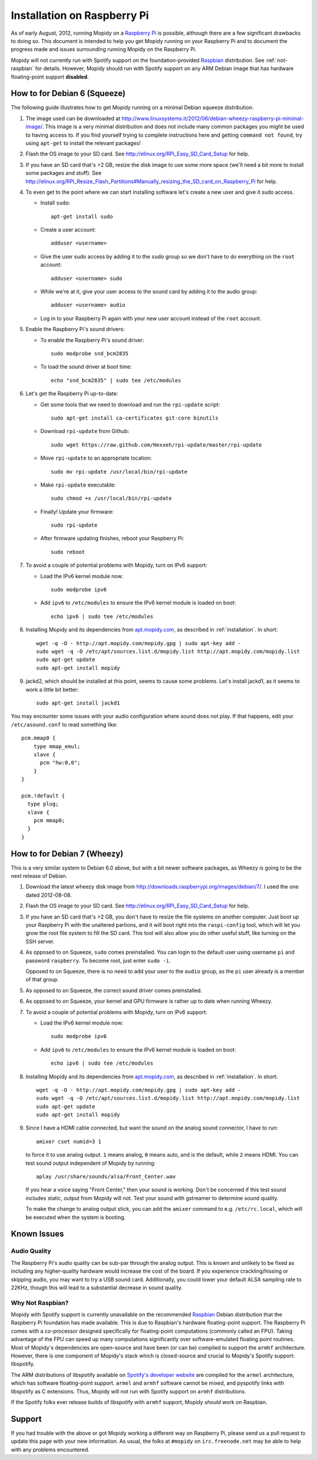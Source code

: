 .. _raspberrypi-installation:

****************************
Installation on Raspberry Pi
****************************

As of early August, 2012, running Mopidy on a `Raspberry Pi
<http://www.raspberrypi.org/>`_ is possible, although there are a few
significant drawbacks to doing so. This document is intended to help you get
Mopidy running on your Raspberry Pi and to document the progress made and
issues surrounding running Mopidy on the Raspberry Pi.

Mopidy will not currently run with Spotify support on the foundation-provided
`Raspbian <http://www.raspbian.org>`_ distribution. See :ref:`not-raspbian` for
details. However, Mopidy should run with Spotify support on any ARM Debian
image that has hardware floating-point support **disabled**.

.. image:: /_static/raspberry-pi-by-jwrodgers.jpg
    :width: 640
    :height: 427


.. _raspi-squeeze:

How to for Debian 6 (Squeeze)
=============================

The following guide illustrates how to get Mopidy running on a minimal Debian
squeeze distribution.

1. The image used can be downloaded at
   http://www.linuxsystems.it/2012/06/debian-wheezy-raspberry-pi-minimal-image/.
   This image is a very minimal distribution and does not include many common
   packages you might be used to having access to. If you find yourself trying
   to complete instructions here and getting ``command not found``, try using
   ``apt-get`` to install the relevant packages!

2. Flash the OS image to your SD card. See
   http://elinux.org/RPi_Easy_SD_Card_Setup for help.

3. If you have an SD card that's >2 GB, resize the disk image to use some more
   space (we'll need a bit more to install some packages and stuff). See
   http://elinux.org/RPi_Resize_Flash_Partitions#Manually_resizing_the_SD_card_on_Raspberry_Pi
   for help.

4. To even get to the point where we can start installing software let's create
   a new user and give it sudo access.

   - Install ``sudo``::

         apt-get install sudo

   - Create a user account::

         adduser <username>

   - Give the user sudo access by adding it to the ``sudo`` group so we don't
     have to do everything on the ``root`` account::

         adduser <username> sudo

   - While we're at it, give your user access to the sound card by adding it to
     the audio group::

         adduser <username> audio

   - Log in to your Raspberry Pi again with your new user account instead of
     the ``root`` account.

5. Enable the Raspberry Pi's sound drivers:

   - To enable the Raspberry Pi's sound driver::

         sudo modprobe snd_bcm2835

   - To load the sound driver at boot time::

         echo "snd_bcm2835" | sudo tee /etc/modules

6. Let's get the Raspberry Pi up-to-date:

   - Get some tools that we need to download and run the ``rpi-update``
     script::

         sudo apt-get install ca-certificates git-core binutils

   - Download ``rpi-update`` from Github::

         sudo wget https://raw.github.com/Hexxeh/rpi-update/master/rpi-update

   - Move ``rpi-update`` to an appropriate location::

         sudo mv rpi-update /usr/local/bin/rpi-update

   - Make ``rpi-update`` executable::

         sudo chmod +x /usr/local/bin/rpi-update

   - Finally! Update your firmware::

         sudo rpi-update

   - After firmware updating finishes, reboot your Raspberry Pi::

         sudo reboot

7. To avoid a couple of potential problems with Mopidy, turn on IPv6 support:

   - Load the IPv6 kernel module now::

         sudo modprobe ipv6

   - Add ``ipv6`` to ``/etc/modules`` to ensure the IPv6 kernel module is
     loaded on boot::

         echo ipv6 | sudo tee /etc/modules

8. Installing Mopidy and its dependencies from `apt.mopidy.com
   <http://apt.mopidy.com/>`_, as described in :ref:`installation`. In short::

       wget -q -O - http://apt.mopidy.com/mopidy.gpg | sudo apt-key add -
       sudo wget -q -O /etc/apt/sources.list.d/mopidy.list http://apt.mopidy.com/mopidy.list
       sudo apt-get update
       sudo apt-get install mopidy

9. jackd2, which should be installed at this point, seems to cause some
   problems. Let's install jackd1, as it seems to work a little bit better::

       sudo apt-get install jackd1

You may encounter some issues with your audio configuration where sound does
not play. If that happens, edit your ``/etc/asound.conf`` to read something
like::

    pcm.mmap0 {
        type mmap_emul;
        slave {
          pcm "hw:0,0";
        }
    }

    pcm.!default {
      type plug;
      slave {
        pcm mmap0;
      }
    }


.. _raspi-wheezy:

How to for Debian 7 (Wheezy)
============================

This is a very similar system to Debian 6.0 above, but with a bit newer
software packages, as Wheezy is going to be the next release of Debian.

1. Download the latest wheezy disk image from
   http://downloads.raspberrypi.org/images/debian/7/. I used the one dated
   2012-08-08.

2. Flash the OS image to your SD card. See
   http://elinux.org/RPi_Easy_SD_Card_Setup for help.

3. If you have an SD card that's >2 GB, you don't have to resize the file
   systems on another computer. Just boot up your Raspberry Pi with the
   unaltered partions, and it will boot right into the ``raspi-config`` tool,
   which will let you grow the root file system to fill the SD card. This tool
   will also allow you do other useful stuff, like turning on the SSH server.

4. As opposed to on Squeeze, ``sudo`` comes preinstalled. You can login to the
   default user using username ``pi`` and password ``raspberry``. To become
   root, just enter ``sudo -i``.

   Opposed to on Squeeze, there is no need to add your user to the ``audio``
   group, as the ``pi`` user already is a member of that group.

5. As opposed to on Squeeze, the correct sound driver comes preinstalled.

6. As opposed  to on Squeeze, your kernel and GPU firmware is rather up to date
   when running Wheezy.

7. To avoid a couple of potential problems with Mopidy, turn on IPv6 support:

   - Load the IPv6 kernel module now::

         sudo modprobe ipv6

   - Add ``ipv6`` to ``/etc/modules`` to ensure the IPv6 kernel module is
     loaded on boot::

         echo ipv6 | sudo tee /etc/modules

8. Installing Mopidy and its dependencies from `apt.mopidy.com
   <http://apt.mopidy.com/>`_, as described in :ref:`installation`. In short::

       wget -q -O - http://apt.mopidy.com/mopidy.gpg | sudo apt-key add -
       sudo wget -q -O /etc/apt/sources.list.d/mopidy.list http://apt.mopidy.com/mopidy.list
       sudo apt-get update
       sudo apt-get install mopidy

9. Since I have a HDMI cable connected, but want the sound on the analog sound
   connector, I have to run::

       amixer cset numid=3 1

   to force it to use analog output. ``1`` means analog, ``0`` means auto, and
   is the default, while ``2`` means HDMI. You can test sound output
   independent of Mopidy by running::

       aplay /usr/share/sounds/alsa/Front_Center.wav

   If you hear a voice saying "Front Center," then your sound is working. Don't 
   be concerned if this test sound includes static, output from Mopidy will not.
   Test your sound with gstreamer to determine sound quality.

   To make the change to analog output stick, you can add the ``amixer`` command
   to e.g. ``/etc/rc.local``, which will be executed when the system is
   booting.


Known Issues
============

Audio Quality
-------------

The Raspberry Pi's audio quality can be sub-par through the analog output. This
is known and unlikely to be fixed as including any higher-quality hardware
would increase the cost of the board. If you experience crackling/hissing or
skipping audio, you may want to try a USB sound card. Additionally, you could
lower your default ALSA sampling rate to 22KHz, though this will lead to a
substantial decrease in sound quality.


.. _not-raspbian:

Why Not Raspbian?
-----------------

Mopidy with Spotify support is currently unavailable on the recommended
`Raspbian <http://www.raspbian.org>`_ Debian distribution that the Raspberry Pi
foundation has made available. This is due to Raspbian's hardware
floating-point support. The Raspberry Pi comes with a co-processor designed
specifically for floating-point computations (commonly called an FPU). Taking
advantage of the FPU can speed up many computations significantly over
software-emulated floating point routines. Most of Mopidy's dependencies are
open-source and have been (or can be) compiled to support the ``armhf``
architecture. However, there is one component of Mopidy's stack which is
closed-source and crucial to Mopidy's Spotify support: libspotify.

The ARM distributions of libspotify available on `Spotify's developer website
<http://developer.spotify.com>`_ are compiled for the ``armel`` architecture,
which has software floating-point support. ``armel`` and ``armhf`` software
cannot be mixed, and pyspotify links with libspotify as C extensions.  Thus,
Mopidy will not run with Spotify support on ``armhf`` distributions.

If the Spotify folks ever release builds of libspotify with ``armhf`` support,
Mopidy *should* work on Raspbian.


Support
=======

If you had trouble with the above or got Mopidy working a different way on
Raspberry Pi, please send us a pull request to update this page with your new
information. As usual, the folks at ``#mopidy`` on ``irc.freenode.net`` may be
able to help with any problems encountered.
